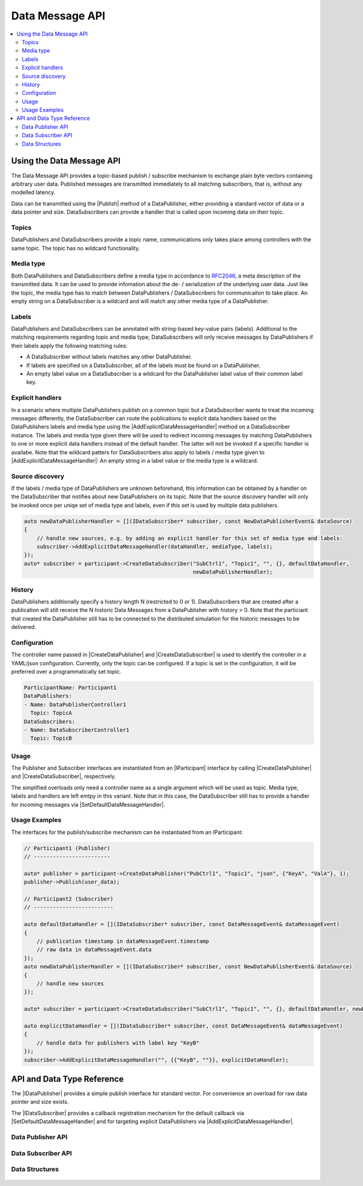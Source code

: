 ================
Data Message API
================

.. Macros for docs use
.. |IParticipant| replace:: :cpp:class:`IParticipant<ib::mw::IParticipant>`
.. |CreateDataPublisher| replace:: :cpp:func:`CreateDataPublisher<ib::mw::IParticipant::CreateDataPublisher()>`
.. |CreateDataSubscriber| replace:: :cpp:func:`CreateDataSubscriber<ib::mw::IParticipant::CreateDataSubscriber()>`
.. |Publish| replace:: :cpp:func:`Publish()<ib::sim::data::IDataPublisher::Publish()>`
.. |SetDefaultDataMessageHandler| replace:: :cpp:func:`SetDefaultDataMessageHandler()<ib::sim::data::IDataSubscriber::SetDefaultDataMessageHandler()>`
.. |AddExplicitDataMessageHandler| replace:: :cpp:func:`AddExplicitDataMessageHandler()<ib::sim::data::IDataSubscriber::AddExplicitDataMessageHandler()>`
.. |IDataPublisher| replace:: :cpp:class:`IDataPublisher<ib::sim::data::IDataPublisher>`
.. |IDataSubscriber| replace:: :cpp:class:`IDataPublisher<ib::sim::data::IDataSubscriber>`
.. contents::
   :local:
   :depth: 3

Using the Data Message API
--------------------------

The Data Message API provides a topic-based publish / subscribe mechanism to exchange plain byte vectors containing
arbitrary user data. Published messages are transmitted immediately to all matching subscribers, that is, without 
any modelled latency.

Data can be transmitted using the |Publish| method of a DataPublisher, either providing a standard vector of data or a
data pointer and size. DataSubscribers can provide a handler that is called upon incoming data on their topic.

Topics
~~~~~~

DataPublishers and DataSubscribers provide a topic name, communications only takes place among controllers with the 
same topic. The topic has no wildcard functionality.

Media type
~~~~~~~~~~

Both DataPublishers and DataSubscribers define a media type in accordance to 
`RFC2046 <https://datatracker.ietf.org/doc/html/rfc2046>`_, a meta description of the transmitted data. It can be used
to provide infomation about the de- / serialization of the underlying user data. Just like the topic, the media type has
to match between DataPublishers / DataSubscribers for communicaiton to take place. An empty string on a DataSubscriber
is a wildcard and will match any other media type of a DataPublisher.

Labels
~~~~~~

DataPublishers and DataSubscribers can be annotated with string-based key-value pairs (labels). Additional to the
matching requirements regarding topic and media type, DataSubscribers will only receive messages by DataPublishers if
their labels apply the following matching rules:

* A DataSubscriber without labels matches any other DataPublisher.
* If labels are specified on a DataSubscriber, all of the labels must be found on a DataPublisher.
* An empty label value on a DataSubscriber is a wildcard for the DataPublisher label value of their common label key.

Explicit handlers
~~~~~~~~~~~~~~~~~

In a scenario where multiple DataPublishers publish on a common topic but a DataSubscriber wants to treat the incoming
messages differently, the DataSubscriber can route the publications to explicit data handlers based on the
DataPublishers labels and media type using the |AddExplicitDataMessageHandler| method on a DataSubscriber instance. The
labels and media type given there will be used to redirect incoming messages by matching DataPublishers to one or more
explicit data handlers instead of the default handler. The latter will not be invoked if a specific handler is
availabe. Note that the wildcard patters for DataSubscribers also apply to labels / media type given to
|AddExplicitDataMessageHandler|: An empty string in a label value or the media type is a wildcard.

Source discovery
~~~~~~~~~~~~~~~~

If the labels / media type of DataPublishers are unknown beforehand, this information can be obtained by a  
handler on the DataSubscriber that notifies about new DataPublishers on its topic. Note that the source discovery
handler will only be invoked once per uniqe set of media type and labels, even if this set is used by multiple data 
publishers.

.. code-block:: cpp

    auto newDataPublisherHandler = [](IDataSubscriber* subscriber, const NewDataPublisherEvent& dataSource)
    {
        // handle new sources, e.g. by adding an explicit handler for this set of media type and labels:
        subscriber->AddExplicitDataMessageHandler(dataHandler, mediaType, labels);
    });
    auto* subscriber = participant->CreateDataSubscriber("SubCtrl1", "Topic1", "", {}, defaultDataHandler, 
                                                         newDataPublisherHandler);

History
~~~~~~~

DataPublishers additionally specify a history length N (restricted to 0 or 1). DataSubscribers that are created after a 
publication will still receive the N historic Data Messages from a DataPublisher with history > 0. Note that the
particiant that created the DataPublisher still has to be connected to the distributed simulation for the historic 
messages to be delivered.

Configuration
~~~~~~~~~~~~~

The controller name passed in |CreateDataPublisher| and |CreateDataSubscriber| is used to identify the controller in 
a YAML/json configuration. Currently, only the topic can be configured. If a topic is set in the configuration, it will
be preferred over a programmatically set topic.

.. code-block:: yaml

    ParticipantName: Participant1
    DataPublishers:
    - Name: DataPublisherController1
      Topic: TopicA
    DataSubscribers:
    - Name: DataSubscriberController1
      Topic: TopicB

Usage
~~~~~

The Publisher and Subscriber interfaces are instantiated from an |IParticipant| interface by calling 
|CreateDataPublisher| and |CreateDataSubscriber|, respectively. 

The simplified overloads only need a controller name as a single argument which will be used as topic. Media type, 
labels and handlers are left emtpy in this variant. Note that in this case, the DataSubscriber still has to provide a 
handler for incoming messages via |SetDefaultDataMessageHandler|.

Usage Examples
~~~~~~~~~~~~~~

The interfaces for the publish/subscribe mechanism can be instantiated from an IParticipant:

.. code-block:: cpp

    // Participant1 (Publisher)
    // ------------------------

    auto* publisher = participant->CreateDataPublisher("PubCtrl1", "Topic1", "json", {"KeyA", "ValA"}, 1);
    publisher->Publish(user_data);

    // Participant2 (Subscriber)
    // -------------------------

    auto defaultDataHandler = [](IDataSubscriber* subscriber, const DataMessageEvent& dataMessageEvent) 
    {
        // publication timestamp in dataMessageEvent.timestamp
        // raw data in dataMessageEvent.data
    });
    auto newDataPublisherHandler = [](IDataSubscriber* subscriber, const NewDataPublisherEvent& dataSource)
    {
        // handle new sources
    });

    auto* subscriber = participant->CreateDataSubscriber("SubCtrl1", "Topic1", "", {}, defaultDataHandler, newDataPublisherHandler);

    auto explicitDataHandler = [](IDataSubscriber* subscriber, const DataMessageEvent& dataMessageEvent) 
    {
        // handle data for publishers with label key "KeyB"
    });
    subscriber->AddExplicitDataMessageHandler("", {{"KeyB", ""}}, explicitDataHandler);


API and Data Type Reference
---------------------------

The |IDataPublisher| provides a simple publish interface for standard vector. For convenience an overload for raw data 
pointer and size exists.

The |IDataSubscriber| provides a callback registration mechanism for the default callback via 
|SetDefaultDataMessageHandler| and for targeting explicit DataPublishers via |AddExplicitDataMessageHandler|.

Data Publisher API
~~~~~~~~~~~~~~~~~~

    .. doxygenclass:: ib::sim::data::IDataPublisher
       :members:

Data Subscriber API
~~~~~~~~~~~~~~~~~~~

    .. doxygenclass:: ib::sim::data::IDataSubscriber
       :members:

Data Structures
~~~~~~~~~~~~~~~

    .. doxygenstruct:: ib::sim::data::DataMessageEvent
       :members:

    .. doxygenstruct:: ib::sim::data::NewDataPublisherEvent
       :members:
       